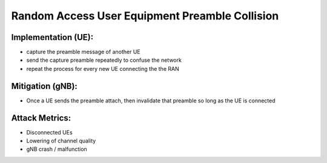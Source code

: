 Random Access User Equipment Preamble Collision
==========================================================

Implementation (UE):
--------------------------

- capture the preamble message of another UE
- send the capture preamble repeatedly to confuse the network
- repeat the process for every new UE connecting the the RAN

Mitigation (gNB):
------------------
- Once a UE sends the preamble attach, then invalidate that preamble so long as the UE is connected

Attack Metrics:
----------------
- Disconnected UEs
- Lowering of channel quality
- gNB crash / malfunction
